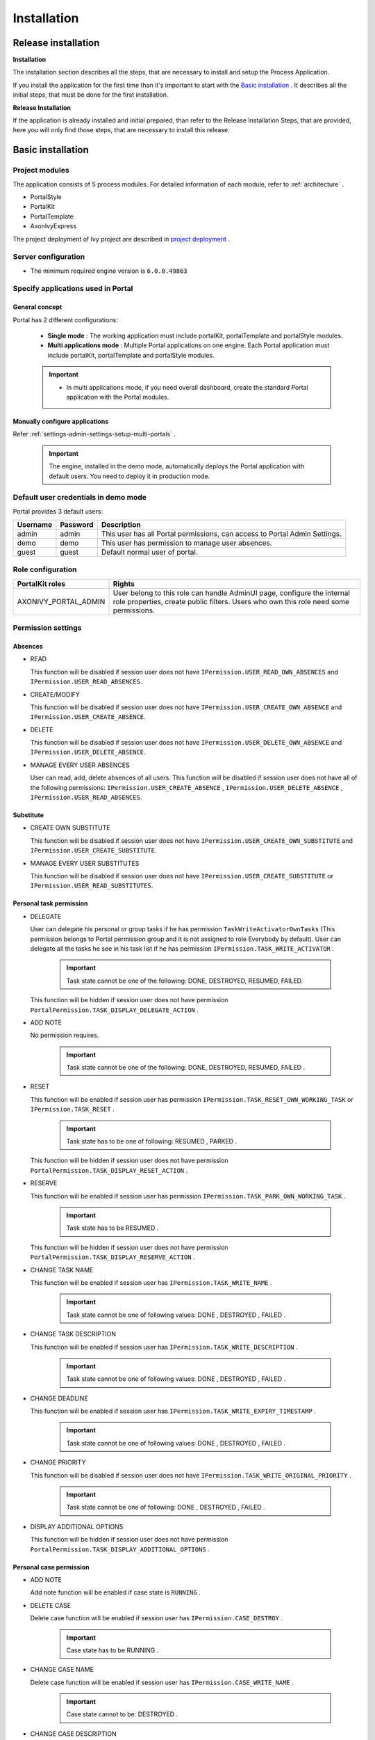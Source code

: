 .. _installation:

Installation
************

Release installation
====================

**Installation** 

The installation section describes all the steps, that are necessary to
install and setup the Process Application.

If you install the application for the first time than it's important to start
with the `Basic installation`_ . It describes all the initial steps, that must
be done for the first installation.

**Release Installation** 

If the application is already installed and initial prepared, than refer
to the Release Installation Steps, that are provided, here you will only
find those steps, that are necessary to install this release.

Basic installation
==================

Project modules
---------------

The application consists of 5 process modules. For detailed information
of each module, refer to :ref:`architecture` .

-  PortalStyle

-  PortalKit

-  PortalTemplate

-  AxonIvyExpress

The project deployment of Ivy project are described in `project
deployment <http://developer.axonivy.com/doc/latest/EngineGuideHtml/administration.html#administration-deployment>`__
.

Server configuration
--------------------

-  The minimum required engine version is ``6.0.0.49863``

Specify applications used in Portal
-----------------------------------

.. _installation-basic-installation-specifyservers-general-concept:

General concept
~~~~~~~~~~~~~~~

Portal has 2 different configurations:

   -  **Single mode**  : The working application must include portalKit,
      portalTemplate and portalStyle modules.

   -  **Multi applications mode** : Multiple Portal applications on one engine.
      Each Portal application must include portalKit, portalTemplate and portalStyle modules.

   .. important::

      -  In multi applications mode, if you need overall dashboard, create
         the standard Portal application with the Portal modules.

Manually configure applications
~~~~~~~~~~~~~~~~~~~~~~~~~~~~~~~

Refer :ref:`settings-admin-settings-setup-multi-portals` 
.

   .. important::

      The engine, installed in the demo mode, automatically deploys the
      Portal application with default users. You need to deploy it in
      production mode.

Default user credentials in demo mode
-------------------------------------

Portal provides 3 default users:

.. table:: 

   +-----------------------+-----------------------+-----------------------+
   | Username              | Password              | Description           |
   +=======================+=======================+=======================+
   | admin                 | admin                 | This user has all     |
   |                       |                       | Portal permissions,   |
   |                       |                       | can access to Portal  |
   |                       |                       | Admin Settings.       |
   +-----------------------+-----------------------+-----------------------+
   | demo                  | demo                  | This user has         |
   |                       |                       | permission to manage  |
   |                       |                       | user absences.        |
   +-----------------------+-----------------------+-----------------------+
   | guest                 | guest                 | Default normal user   |
   |                       |                       | of portal.            |
   +-----------------------+-----------------------+-----------------------+

Role configuration
------------------

.. table:: 

   +-----------------------------------+-----------------------------------+
   | PortalKit roles                   | Rights                            |
   +===================================+===================================+
   | AXONIVY_PORTAL_ADMIN              | User belong to this role can      |
   |                                   | handle AdminUI page, configure    |
   |                                   | the internal role properties,     |
   |                                   | create public filters. Users who  |
   |                                   | own this role need some           |
   |                                   | permissions.                      |
   |                                   |                                   |   
   +-----------------------------------+-----------------------------------+


Permission settings
-------------------

Absences
~~~~~~~~

-  READ

   This function will be disabled if session user does not have
   ``IPermission.USER_READ_OWN_ABSENCES`` and
   ``IPermission.USER_READ_ABSENCES``.

-  CREATE/MODIFY

   This function will be disabled if session user does not have
   ``IPermission.USER_CREATE_OWN_ABSENCE`` and
   ``IPermission.USER_CREATE_ABSENCE``.

-  DELETE

   This function will be disabled if session user does not have
   ``IPermission.USER_DELETE_OWN_ABSENCE`` and
   ``IPermission.USER_DELETE_ABSENCE``.

-  MANAGE EVERY USER ABSENCES

   User can read, add, delete absences of all users. This function will
   be disabled if session user does not have all of the following
   permissions: ``IPermission.USER_CREATE_ABSENCE`` ,
   ``IPermission.USER_DELETE_ABSENCE`` ,
   ``IPermission.USER_READ_ABSENCES``.

Substitute
~~~~~~~~~~

-  CREATE OWN SUBSTITUTE

   This function will be disabled if session user does not have
   ``IPermission.USER_CREATE_OWN_SUBSTITUTE`` and
   ``IPermission.USER_CREATE_SUBSTITUTE``.

-  MANAGE EVERY USER SUBSTITUTES

   This function will be disabled if session user does not have
   ``IPermission.USER_CREATE_SUBSTITUTE`` or
   ``IPermission.USER_READ_SUBSTITUTES``.

Personal task permission
~~~~~~~~~~~~~~~~~~~~~~~~

-  DELEGATE

   User can delegate his personal or group tasks if he has permission
   ``TaskWriteActivatorOwnTasks`` (This permission belongs to Portal
   permission group and it is not assigned to role Everybody by
   default). User can delegate all the tasks he see in his task list if
   he has permission ``IPermission.TASK_WRITE_ACTIVATOR`` .

      .. important::

         Task state cannot be one of the following:
         DONE, DESTROYED, RESUMED, FAILED.

   This function will be hidden if session user does not have permission
   ``PortalPermission.TASK_DISPLAY_DELEGATE_ACTION`` .

-  ADD NOTE

   No permission requires.

      .. important::

         Task state cannot be one of the following:
         DONE, DESTROYED, RESUMED, FAILED .

-  RESET

   This function will be enabled if session user has permission
   ``IPermission.TASK_RESET_OWN_WORKING_TASK`` or
   ``IPermission.TASK_RESET`` .

      .. important::

         Task state has to be one of following:
         RESUMED
         ,
         PARKED
         .

   This function will be hidden if session user does not have permission
   ``PortalPermission.TASK_DISPLAY_RESET_ACTION`` .

-  RESERVE

   This function will be enabled if session user has permission
   ``IPermission.TASK_PARK_OWN_WORKING_TASK`` .

      .. important::

         Task state has to be
         RESUMED
         .

   This function will be hidden if session user does not have permission
   ``PortalPermission.TASK_DISPLAY_RESERVE_ACTION`` .

-  CHANGE TASK NAME

   This function will be enabled if session user has
   ``IPermission.TASK_WRITE_NAME`` .

      .. important::

         Task state cannot be one of following values:
         DONE
         ,
         DESTROYED
         ,
         FAILED
         .

-  CHANGE TASK DESCRIPTION

   This function will be enabled if session user has
   ``IPermission.TASK_WRITE_DESCRIPTION`` .

      .. important::

         Task state cannot be one of following values:
         DONE
         ,
         DESTROYED
         ,
         FAILED
         .

-  CHANGE DEADLINE

   This function will be enabled if session user has
   ``IPermission.TASK_WRITE_EXPIRY_TIMESTAMP`` .

      .. important::

         Task state cannot be one of following values:
         DONE
         ,
         DESTROYED
         ,
         FAILED
         .

-  CHANGE PRIORITY

   This function will be disabled if session user does not have
   ``IPermission.TASK_WRITE_ORIGINAL_PRIORITY`` .

      .. important::

         Task state cannot be one of following:
         DONE
         ,
         DESTROYED
         ,
         FAILED
         .

-  DISPLAY ADDITIONAL OPTIONS

   This function will be hidden if session user does not have permission
   ``PortalPermission.TASK_DISPLAY_ADDITIONAL_OPTIONS`` .

Personal case permission
~~~~~~~~~~~~~~~~~~~~~~~~

-  ADD NOTE

   Add note function will be enabled if case state is ``RUNNING`` .

-  DELETE CASE

   Delete case function will be enabled if session user has
   ``IPermission.CASE_DESTROY`` .

      .. important::

         Case state has to be
         RUNNING
         .

-  CHANGE CASE NAME

   Delete case function will be enabled if session user has
   ``IPermission.CASE_WRITE_NAME`` .

      .. important::

         Case state cannot to be:
         DESTROYED
         .

-  CHANGE CASE DESCRIPTION

   Delete case function will be enabled if session user has
   ``IPermission.CASE_WRITE_DESCRIPTION`` .

      .. important::

         Case state cannot to be:
         DESTROYED
         .

-  SEE RELATED TASKS OF CASE

   Session user can see all related tasks of case if he has
   ``IPermission.TASK_READ_OWN_CASE_TASKS`` or
   ``IPermission.TASK_READ_ALL`` .

      .. important::

         Case state cannot to be:
         DESTROYED
         .

   Link to show all tasks of case will be hidden if session user does
   not have permission ``PortalPermission.SHOW_ALL_TASKS_OF_CASE`` .

-  DISPLAY SHOW DETAILS LINK

   This link will be hidden if session user does not have permission
   ``PortalPermission.SHOW_CASE_DETAILS`` . This permission is not
   assigned to role Everybody by default.

Upload/delete document permission
~~~~~~~~~~~~~~~~~~~~~~~~~~~~~~~~~

Upload/delete document function will be enabled if session user has
``IPermission.DOCUMENT_WRITE`` or
``IPermission.DOCUMENT_OF_INVOLVED_CASE_WRITE``.

Express Workflow permission
~~~~~~~~~~~~~~~~~~~~~~~~~~~

-  CREATE EXPRESS WORKFLOW

   Create Express Workflow function will be enabled if session user has
   ``PortalPermission.EXPRESS_CREATE_WORKFLOW`` (This permission belongs
   to Portal permission group, assigned to role Everybody by default).

Statistics permission
~~~~~~~~~~~~~~~~~~~~~

-  ADD DASHBOARD CHART

   Add new charts function will be enabled if session user has
   ``PortalPermission.STATISTIC_ADD_DASHBOARD_CHART`` (This permission
   belongs to Portal permission group, assigned to role Everybody by
   default).

-  ANALYZE TASK

   Filter tasks and export data to excel for advanced analysis. This
   function will be enabled if session user has
   ``PortalPermission.STATISTIC_ANALYZE_TASK`` (This permission belongs
   to Portal permission group and it is not assigned to role Everybody
   by default).

Portal general permission
~~~~~~~~~~~~~~~~~~~~~~~~~

-  ACCESS TO FULL PROCESS LIST

   User cannot see "Processes" on the left menu and link "Show all
   processes" (on Dashboard) if he does not have permission
   ``PortalPermission.ACCESS_FULL_PROCESS_LIST`` .

-  ACCESS TO FULL TASK LIST

   User cannot see "Tasks" on the left menu and link "Show full task
   list" (on Dashboard) if he does not have permission
   ``PortalPermission.ACCESS_FULL_TASK_LIST`` .

-  ACCESS TO FULL CASE LIST

   User cannot see "Cases" on the left menu if he does not have
   permission ``PortalPermission.ACCESS_FULL_CASE_LIST`` .

-  ACCESS TO FULL STATISTIC LIST

   User cannot see "Statistics" on the left menu and link "Show all
   charts" (on Dashboard) if he does not have permission
   ``PortalPermission.ACCESS_FULL_STATISTICS_LIST`` .

-  DISPLAY ADD NOTE BUTTON

   This button will be hidden if session user does not have permission
   ``PortalPermission.TASK_CASE_ADD_NOTE`` .

-  DISPLAY SHOW MORE NOTE BUTTON

   This button will be hidden if session user does not have permission
   ``PortalPermission.TASK_CASE_SHOW_MORE_NOTE`` .

Administrator permission can see all tasks/cases in the application
~~~~~~~~~~~~~~~~~~~~~~~~~~~~~~~~~~~~~~~~~~~~~~~~~~~~~~~~~~~~~~~~~~~

Normal users can only see their tasks/cases they can work on.

Administrator can see all tasks/cases in the application.

Permissions needed: ``IPermission.TASK_READ_ALL`` ,
``IPermission.CASE_READ_ALL`` .

Administrator permission can interact with all workflows in the application
~~~~~~~~~~~~~~~~~~~~~~~~~~~~~~~~~~~~~~~~~~~~~~~~~~~~~~~~~~~~~~~~~~~~~~~~~~~

Normal users can updates and deletes workflows which created by him and
can interact with workflow's task which assigned to him.

Administrator can creates, updates and deletes all workflows in the
application.

Global variables
----------------

.. table:: 

   +---------------------------+-------------+---------------------------+
   | Variable                  | Default     | Description               |
   |                           | value       |                           |
   +===========================+=============+===========================+
   | PortalStartTimeCleanObsol | 0 0 6 \* \* | Cron expression define    |
   | etedDataExpression        | ?           | the time to clean up data |
   |                           |             | of obsoleted users. E.g.: |
   |                           |             | expression for at 6AM     |
   |                           |             | every day is              |
   |                           |             | ``0 0 6 * * ?`` . Refer   |
   |                           |             | to                        |
   |                           |             | `crontrigger <http://quar |
   |                           |             | tz-scheduler.org/document |
   |                           |             | ation/quartz-2.1.x/tutori |
   |                           |             | als/crontrigger>`__       |
   |                           |             | . Restart Ivy engine      |
   |                           |             | after changing this       |
   |                           |             | variable.                 |
   +---------------------------+-------------+---------------------------+
   | PortalDeleteAllFinishedHi | false       | If set to ``true``, the   |
   | ddenCases                 |             | cron job runs daily (at   |
   |                           |             | 6.AM as default) will     |
   |                           |             | clean all finished hidden |
   |                           |             | cases in engine.          |
   |                           |             | Otherwise, just hidden    |
   |                           |             | cases which were          |
   |                           |             | generated by Portal will  |
   |                           |             | be deleted.               |
   +---------------------------+-------------+---------------------------+
   | PortalGroupId             | ch.ivyteam. | Maven group id of Portal. |
   |                           | ivy.project |                           |
   |                           | .portal     |                           |
   +---------------------------+-------------+---------------------------+
   | PortalHiddenTaskCaseExclu | true        | By default, Portal will   |
   | ded                       |             | query tasks and cases     |
   |                           |             | which don't have hide     |
   |                           |             | information. Set it to    |
   |                           |             | ``false``, portal will    |
   |                           |             | ignore this additional    |
   |                           |             | property.                 |
   +---------------------------+-------------+---------------------------+

Look and feel
-------------

Portal doesn't use `Modena <http://www.primefaces.org/eos/modena/>`__
theme from version 6.3.

-  Yes/Ok buttons on the left, No/Cancel buttons on the right

.. _installation-migration-notes:

Migration notes
===============

This document informs you in detail about incompatibilities that were
introduced between Portal versions and tells you what needs to be done
to make your existing Portal working with current Axon.ivy engine.

How to migrate
--------------
   
   .. important:: 
   
      If you call any Portal API which is not mentioned in document. It
      could be changed or removed. Re-implement it in your own project.

      In order to migrate Portal, you need to migrate Axon.ivy, refer
      `Axon.ivy migration
      notes <https://developer.axonivy.com/doc/latest/MigrationNotes.html>`__.
      Changes in Axon.ivy could lead to problems if customer project is not
      migrated properly.

In designer
~~~~~~~~~~~

1. Replace all Portal projects
2. Update PortalTemplate dependency of customer project in pom.xml.
3. If PortalStyle is customized, copy logo, customization.scss,
   font-faces.scss, customized stuff from old to new PortalStyle, run
   maven to compile CSS.
4. Follow migration notes.
5. If customization needs copying code from Portal, merge changes
   between 2 version of Portal for copied code.

..

   .. important::

      -  Scenario migrating one customer project without customization:
         Follow guidelines to step 2.
      -  Scenario migrating one customer project with supported
         customization: Follow the guidelines.
      -  Scenario migrating one customer project with (un)supported
         customization: Follow guidelines for supported customization. If
         unsupported customization needs copying code from Portal, merge
         changes between 2 versions of Portal for copied code. Take care
         your own unsupported customization.

In engine
~~~~~~~~~

1. Convert database schema if needed.
2. If your ivy version is before 7.3.0 : deactivate standard Portal
   application if it's not needed.
3. Redeploy Portal projects (exclude PortalConnector) and customer
   project.
4. Follow migration notes to migrate data, if any.

.. _installation-migrationnotes-8-0-0:

Migrate to 8.0.0
----------------

How to convert `LESS <http://lesscss.org>`__ to `SASS <https://sass-lang.com/>`__ languages
~~~~~~~~~~~~~~~~~~~~~~~~~~~~~~~~~~~~~~~~~~~~~~~~~~~~~~~~~~~~~~~~~~~~~~~~~~~~~~~~~~~~~~~~~~~

From Portal version 8.0.0, we use the Serenity theme as the default
style for project. So, if your project is using ``LESS`` languages for
customizing style, we should do one more step as convert them to a new
format as ``SASS``. Otherwise, please ignore this step

Please follow below step to do automation step convert your less file by
plugin ``less2sass.``

The **less2sass** converter is pretty good and maintained
https://www.npmjs.com/package/less2sass.

-  Install
   NoteJS on your system (can get by this page  https://nodejs.org/en/download). Once installed, restart your
   system as well.
-  Open Cmd command line and run command:
   npm install -g less2sass
-  Once installed you can simply run:
   ``less2sass 'path_to_less_file_or_directory'``

   E.g for path_to_less_file_or_directory:

   ``C:\Projects\Portal\axonivyportal\AxonIvyPortal\PortalStyle\webContent\resources\less\customization.less``

   |less2sass|

-  After run above command, you also see a new
   \*.scss file is created into same folder.
   ``C:\Projects\Portal\axonivyportal\AxonIvyPortal\PortalStyle\webContent\resources\less\customization.scss``

   Copy ``*.scss`` files to new folder as ``..\webContent\resources\sass\ivy``

-  Run ``mvn libsass:compile`` to compile your ``scss`` to ``css`` file.

.. _installation-migration-notes-8-0-0-task-body:

How to migrate TaskBody to  :ref:`axonivyportal.customization.taskitemdetails` component
~~~~~~~~~~~~~~~~~~~~~~~~~~~~~~~~~~~~~~~~~~~~~~~~~~~~~~~~~~~~~~~~~~~~~~~~~~~~~~~~~~~~~~~~

On Portal version 8.0.0, we removed ``taskBody`` in TaskWidget. Instead
of that, we will use TaskItemDetails component to show task information
with more details and responsiveness.

If you have customized ``taskBody`` of TaskWidget, we need to migrate
the code of ``taskBody`` to new component as ``TaskItemDetails``

Please follow the below steps to migrate

-  You can take a look at ``PortalTaskDetails.xhtml`` to see how to use
   and customize ``TaskItemDetails``.

   There are 2 sections we need to take a look:

   -  On the ``taskItemDetailCustomPanelTop`` section.

      This section will be shown on the top ``TaskItemDetails``
      component. You can change the width of this panel as your
      requirement, we recommend to use ``ui-g-*`` class of ``Primeface``
      to define size of the width for the box can display flexibility.

   -  On the ``taskItemDetailCustomPanelBottom`` section.

      This section will be shown on the bottom of the
      ``TaskItemDetails`` component. You can change the width of this
      panel as your requirement, we recommend to use ``ui-g-*`` class of
      ``Primeface`` to define size of the width for the box can display
      flexibility.

   -  After deciding where we will push the custom code to
      ``TaskItemDetails``.

      Move your customized code for Custom box section from old
      ``taskBody`` to under that sections.

      Finally, your customization will be shown in the
      ``TaskItemDetails``.

   -  For example:

      Old taskBody

      |old-task-body|

      TaskItemDetail content

      |custom-task-item-details|

-  In case we need to hide Notes, Documents, we can refer to `Show/hide
   component on Task Item
   Details <#customization.taskitemdetails.howtooverideui.showhiddenui>`__

-  Additional, if we want to customize more ``TaskItemDetails``
   components, please refer to `TaskItemDetails
   component <#customization.taskitemdetails.howtooverideui>`__.

.. _installation-migration-notes-8-0-0-case-body:

How to migrate CaseBody to `CaseItemDetails <#customization.caseitemdetails>`__ component
~~~~~~~~~~~~~~~~~~~~~~~~~~~~~~~~~~~~~~~~~~~~~~~~~~~~~~~~~~~~~~~~~~~~~~~~~~~~~~~~~~~~~~~~~~~~~~~~~~~~~~~

On Portal version 8.0.0, we removed ``caseBody`` in CaseWidget. Instead
of that, we are using CaseItemDetails component for showing case
information with more details and responsiveness.

If you have customized ``caseBody`` of CaseWidget, we need to migrate
the code of ``caseBody`` to new component as ``CaseItemDetails``

Please follow below check list to migrate

-  You can take a look at ``PortalCaseDetails.xhtml`` to see how to use
   and customize ``CaseItemDetails``.

   There are 3 sections we need to take a look:

   -  On the ``caseItemDetailCustomTop`` section.

      This section will be shown on the top of the ``CaseItemDetails``
      component. You can define the width of this panel as your
      requirement, we recommend to use ``ui-g-*`` class of ``Primeface``
      to define size of the width for the box can display flexibility.

   -  On the ``caseItemDetailCustomMiddle`` section.

      This section will be shown on the middle of the
      ``CaseItemDetails`` component. You can define the width of this
      panel as your requirement, we recommend to use ``ui-g-*`` class of
      ``Primeface`` to define size of the width for the box can display
      flexibility.

   -  On the ``caseItemDetailCustomBottom`` section.

      This section will be shown on the bottom of the
      ``CaseItemDetails`` component. You can define the width of this
      panel as your requirement, we recommend to use ``ui-g-*`` class of
      ``Primeface`` to define size of the width for the box can display
      flexibility.

   -  After decided where we will push the custom code to
      ``CaseItemDetails``.

      Move your customized code for Custom box section from old
      ``caseBody`` to under that sections.

      Finally, your customization will be shown in ``CaseItemDetails``.

   -  For example:

      Old caseBody

      CaseItemDetail content

-  In case we need to hide Notes, Documents, Related running component,
   we can refer to `Show/hide component on Case Item
   Details <#customization.caseitemdetails.howtooverideui.showhiddenui>`__

-  Additional, if we want to customize more ``CaseItemDetails``
   component, please help refer to `CaseItemDetails
   component <#customization.caseitemdetails.howtooverideui>`__

Migrate to 7.4.0
----------------

From 7.4.0, CaseTemplate is deprecated and we don't support it anymore.
If you are using CaseTemplate, please do consider to migrate to
TaskTemplate manually.

Migrate to 7.3.0
----------------

From 7.3.0, Portal supports some permissions to show/hide left menu
item, if you override ``LoadSubMenuItems`` process and want to use these
permissions, refer to
`#customization.menu.customization <#customization.menu.customization>`__
for more detail.

There is a small change when initializing statistic chart, so if you
override ``DefaultChart.mod``, have a look at its note to see what is
changed.

Portal connector is removed, so there are many things related to it must
be adjusted. Check this list below

-  All
   Remote\*
   classes are removed, replaced by the Ivy classes: ICase, ITask,
   IUser, IApplication, etc..
-  Use
   BuildTaskQuery
   and
   BuildCaseQuery
   callable process instead of
   BuildTaskJsonQuery
   and
   BuildCaseJsonQuery
   .
-  If you override TaskLazyDataModel, remove
   extendSortTasksInNotDisplayedTaskMap
   method. Use
   criteria
   field instead of
   queryCriteria
   or
   searchCriteria
   , use
   adminQuery
   field instead of
   ignoreInvolvedUser
   .
-  If you override CaseLazyDataModel: remove
   extendSortCasesInNotDisplayedTaskMap
   method. Use
   criteria
   field instead of
   queryCriteria
   or
   searchCriteria
   , use
   adminQuery
   field instead of
   ignoreInvolvedUser
   .
-  If you override ChangePassword.mod: change process call from
   MultiPortal/PasswordService:changePasswordService(String,String)
   to
   Ivy Data Processes/PasswordService:changePassword(String,String)
   .

Migrate hidden task and case to 7.3.0
~~~~~~~~~~~~~~~~~~~~~~~~~~~~~~~~~~~~~

Portal 7.0.10 has option to store hidden information in custom field of
task and case instead of additional property for better performance.
Other versions of Portal store these info in additional property.

If you use hide task/case feature, you need to follow these steps:

1. Deploy this project
   MigrateHiddenTaskCase.iar
   to all your portal applications.
2. In each application, run start process
   MigrateHiddenTaskCase
   to migrate.
3. It's optional to clean up redundant data. After migration finishes
   successfully, run start process
   RemoveHideAdditionalProperty
   in each application to clean up HIDE additional property. It will
   delete HIDE additional property of all tasks and cases in current
   application, so be careful with it.

Migrate 7.1.0 to 7.2.0
----------------------

Portal needs `Apache POI <https://poi.apache.org>`__ for exporting to
Excel features.

If you override task widget's data query described at
`#customization.taskwidget.howtooverridedataquery <#customization.taskwidget.howtooverridedataquery>`__,
follow these steps to migrate

-  Add new start method with signature
   buildTaskJsonQuery(Boolean)
   in your overridden file of BuildTaskJsonQuery.mod (refer to original
   file BuildTaskJsonQuery.mod).
-  If you customized
   TaskLazyDataModel
   , change
   withStartSignature("buildTaskJsonQuery()
   to
   withStartSignature("buildTaskJsonQuery(Boolean)").withParam("isQueryForHomePage",
   compactMode)
   in your customized
   TaskLazyDataModel
   class.

There are some changes (DefaultApplicationHomePage, DefaultLoginPage,
GlobalSearch) in PortalStart process of Portal Template. If you have
customized this process in your project, copy the new PortalStart from
Portal Template to your project and re-apply your customization.

   .. important::

      In case you already have PortalStart process in your project, delete
      all elements in that process and copy everything from PortalStart
      process of Portal Template (to prevent start link id change).
      ``Do not delete`` PortalStart proccess in your project and copy new
      again.

      Check map param result of callable process after copy to make sure
      it's the same as original process.

EXPIRY_CHART_LAST_DRILLDOWN_LEVEL global variable is removed. User now
can use a context menu to drilldown Task By Expiry chart.

Migrate 7.0.3 to 7.0.5 (or 7.1.0)
---------------------------------

There are some changes in PortalStart process of Portal Template. If you
have customized this process in your project, copy the new PortalStart
from Portal Template to your project and re-apply your customization.

We introduce new method
``findStartableLinkByUserFriendlyRequestPath(String requestPath)`` in
``ProcessStartCollector`` class. If your project has customized
`#customization.defaultuserprocess <#customization.defaultuserprocess>`__,
use this method to generate link to your process. If user doesn't have
permission to start the process, this method will return empty string.

   .. important::

      In case you already have PortalStart process in your project, delete
      all elements in that process and copy everything from PortalStart
      process of Portal Template (to prevent start link id change).
      ``Do not delete`` PortalStart proccess in your project and copy new
      again.

      Check map param result of callable process after copy to make sure
      it's the same as original process.

Migrate 7.0.2 to 7.0.3
----------------------

If you have additional columns in your customized task widget, refer
`Task
widget <#customization.taskwidget.howtooverideui.taskheader>`__
to adapt your customization in ``taskHeader`` section.

Migrate 7.0.1 to 7.0.2
----------------------

In PortalStyle\pom.xml, update project-build-plugin version to
``7.1.0``\ and run maven to compile CSS.

If changing password is customized, change method call
``PasswordService.mod#changePassword(String,String)`` to
``PasswordService.mod#changePasswordService(String, String)`` in this
customization.

Custom fields in Portal task list can now be sorted properly. The method
``extendSort()`` of ``TaskLazyDataModel`` is changed to have a
``taskQuery`` parameter. If you override this method, change your code
to use the new parameter instead of using the ``criteria`` taskQuery.

Portal does not have separate full task list in the homepage anymore.
It's mean that you don't have to customize the task list in
``/layouts/DefaultHomePageTemplate.xhtml``. You can remove your task
list customization code in ``PortalHome.xhtml``.

If you have added new language to Portal by adding cms entry
``/AppInfo/SupportedLanguages`` in your project. Move this entry to
Portal Style.

Migrate 7.0.0 to 7.0.1
----------------------

**Ajax error handling**: By default, Portal handles all exceptions from
ajax requests. Old configuration, customization of ajax error handling
should be removed.

Migrate 6.x to 7.0.0
--------------------

If you copy the ``PortalStart`` process or the ``PortalHome`` HTMLDialog
for customizations, adapt the changes:

-  The whole process is refactored to be clearer. So it is recommended
   that you copy it again.

-  New process is introduced: restorePortalTaskList.ivp

-  PortalStart: some new ivy scripts are added to handle the navigation
   back to the same page before starting a task.

-  PortalHome: The ``taskView`` parameter is added to the start method.

SQL conversion
~~~~~~~~~~~~~~

From Portal ``7.0`` , we use standard axon.ivy Task Category field to
store task category.

To migrate task categories, deploy
`MigrateTaskCategorySample.iar <documents/MigrateTaskCategorySample.iar>`__
to your application and run ``Migrate Task Category`` process to:

1. Migrate data from column ``customVarCharField5`` to ``category`` for
   all tasks in the application.

2. Delete leftover data in ``customVarCharField5`` of all tasks in the
   application.

3. Create CMS entries for task categories in the application.

If you have queries which referring to task category, plese replace
``customVarCharField5()`` part with ``category()`` part.

Migrate 6.4 or 6.5 to 6.6
-------------------------

-  Task header is supported to be customized. The
   useOverride
   param, which is used to override the task item's body, is changed to
   useOverrideBody
-  If you customize
   TaskLazyDataModel
   , remove that customized class and customize as
   .

Migrate 6.4 to 6.5
------------------

-  If compilation error "The type org.apache.axis2.databinding.ADBBean
   cannot be resolved" occurs, refer
   Project compilation classpath
   to fix.
-  The relative link in default user processes starts with ivy context
   path instead of "pro". If there are customized default user proceses,
   append context path at the beginning. E.g. in Portal
   6.4
   , it is /pro/.../PortalStart.ivp. In Portal
   6.5
   , change it to /ivy/pro/.../PortalStart.ivp. You may use :
   ivy.html.startref(...)
   or
   RequestUriFactory.createProcessStartUri(...)
   to generate links.

Migrate 6.x (x < 4) to 6.4 (Jakobshorn)
---------------------------------------

Portal appearance
~~~~~~~~~~~~~~~~~

Portal ``6.4`` are redesigned. Therefore many components look different
from the previous version like menu, task list, case list ... . Portal
``BasicTemplate`` does not use ``p:layout`` and ``p:layoutUnit``
anymore. You may need to adapt your pages to this change.

For now the menu customization is not supported.

From ``6.4`` , Portal applies `LESS <http://lesscss.org/>`__ to support
customizing Portal styles. You can customize colors, fonts and Portal's
component styles. For more information about customizing Portal's style
with LESS, refer to
`#customization.portallogosandcolors <#customization.portallogosandcolors>`__
.

Steps to migrate

1. Copy PortalStyle/webContent/resources of Portal ``6.4`` to
   PortalStyle/webContent/resources of the current Portal.

2. Modify PortalStyle/webContent/resources/less/theme.less, update value
   of @body-background-color for the background color and @menu-color
   for the menu, button color.

3. Put custom styles to
   PortalStyle/webContent/resources/less/customization.less.

4. Add properties and plugins which are defined in PortalStyle/pom.xml
   of Portal ``6.4`` to PortalStyle/pom.xml of the current Portal.

5. Run the maven command ``mvn lesscss:compile`` in PortalStyle to build
   CSS file.

6. PortalStyle/webContent/resources/css/theme.css is obsolete, remove
   it.

Migrate 5.0 (Rothorn) to 6.0 (Säntis)
-------------------------------------

Database conversion
~~~~~~~~~~~~~~~~~~~

If you are using Portal ``5.0`` , you have to manual configure all
settings (create servers, applications, variables) again since Portal
now doesn't use external database. All settings on from Portal ``6.0``
are stored in Ivy system database. If you are using Portal ``6.0`` , you
don't need to convert database.

Portal appearance
~~~~~~~~~~~~~~~~~

Portal now doesn't use `Modena <http://primefaces.org/eos/modena>`__
theme, it's a big difference to previous ``6.0`` . Therefore many things
in Portal ``5.0`` and ``6.0`` will not look the same in new Portal. Many
things have been redesigned like menu, task list, case list ...

.. _installation-release-notes:

Release notes
=============

This part lists all relevant changes since the last official product
releases of Axon.ivy.

Changes in 8.0
--------------

-  Upgraded to Serenity's theme, refer to `Migration
   Notes <#installation.migrationnotes.8.0.0>`__ for more
   details

-  Remove ``caseBody`` inside CaseWidget, refer to `Migration
   Notes <#installation.migrationnotes.8.0.0.casebody>`__
   for more details

-  Introduce new actions button on `CaseWidget's
   header <#customization.casewidget.howtooverideui.caseheader>`__.

-  Introduce new page as the Case item details. The default page is
   portal case details, refer to
   `#customization.caseitemdetails <#customization.caseitemdetails>`__
   for the customization.

-  Remove ``taskBody`` inside TaskWidget, refer to `Migration
   Notes <#installation.migrationnotes.8.0.0.taskbody>`__
   for more details

-  Introduce two new actions button on `TaskWidget's
   header <#customization.taskwidget.howtooverideui.taskheader>`__.

-  Introduce new page as Task item details. The default page is portal
   task details, refer to
   `#customization.taskitemdetails <#customization.taskitemdetails>`__
   for the customization.

-  Task list customization now support responsiveness. refer to `this
   part <#customization.taskwidget.responsivelayout>`__
   for more detail.

-  Case list customization now support responsiveness. refer to `this
   part <#customization.casewidget.responsivelayout>`__
   for more detail.

Changes in 7.4
--------------

-  New Portal Chat is introduced, now Portal supports Group chat and
   Private chat, refer to
   `#components.portalchat <#components.portalchat>`__
   for more detail

-  Portal group id is officially configurable, refer to
   `#customization.changegroupid <#customization.changegroupid>`__
   for more detail

-  CaseTemplate is removed, from now on we only use TaskTemplate. Please
   refer to
   `#installation.migrationnotes <#installation.migrationnotes>`__
   to see how to migrate CaseTemplate to TaskTemplate

Changes in 7.3
--------------

-  Remove PortalConnector, query data via Ivy API directly to increase
   performance, refer to Migration Notes

-  Provide the mobile pages. The default page is task list, refer to
   `#customization.mobiledefaultpage <#customization.mobiledefaultpage>`__
   for the customization.

-  Provide more permissions to show/hide menu, button and link in
   Portal, refer to
   `#installation.basicinstallation.permissionsettings <#installation.basicinstallation.permissionsettings>`__
   for more detail.

-  Hide Statistic widget can be configured in Admin setting.

-  Hide technical task / case can be configured using additional
   property or custom field (more performance).

Changes in 7.2
--------------

-  Introduce variables to customize task priority and state colors and
   header bar colors

-  Introduce new page: Global search result, and supports the
   customization

-  Override DefaultApplicationHomePage.ivp, DefaultLoginPage.ivp,
   DefaultEndPage.ivp processes, refer to `Replacement
   Project <https://developer.axonivy.com/doc/latest/EngineGuideHtml/administration.html#ServerAdministration-htmlworkflowui>`__,
   check migration notes if you have the customized PortalStart.ivp
   process.

-  Check permission when upload/delete document. User needs permission
   ``IPermission.DOCUMENT_WRITE`` or
   ``IPermission.DOCUMENT_OF_INVOLVED_CASE_WRITE`` to upload/delete
   document.

-  Support disable upload/delete document when a case is done. This
   function can be configured by ``HIDE_UPLOAD_DOCUMENT_FOR_DONE_CASE``
   setting.

-  Support configure upload file extension whitelist. Only file
   extensions appear in this list are allowed to upload to Portal. This
   function can be configured by ``UPLOAD_DOCUMENT_WHITELIST_EXTENSION``
   setting.

-  Support script checking function for upload file. You can
   enable/disable this function by configuring
   ``ENABLE_SCRIPT_CHECKING_FOR_UPLOADED_DOCUMENT`` setting.

Changes in 7.1
--------------

-  Support client side timeout: informs user when session is about to
   expire and auto logout when expired.

-  Hide technical cases (the HIDE additional property is set), so that
   they and their related task are not displayed in any Portal case
   lists.

-  More search criteria for user in Case list are added and allowed to
   customize.

-  User can add new language. Refer to
   `#settings.languagesettings <#settings.languagesettings>`__
   for detail.

-  Axon ivy express has custom end page. It can be turned off or
   customized.

-  User can create default start process with permission check. If the
   user doesn't have permission to start the process, it won't appear in
   favorite processes. Refer to
   `#customization.defaultuserprocess <#customization.defaultuserprocess>`__
   for detail.

Changes in 7.0 (Jakobshorn)
---------------------------

-  More search criteria for user in Task list are added and allowed to
   customize.

-  Task delegate customization is supported

-  The same task list is displayed before and after a task. Set default
   end page to another project to remove this feature.

-  Task category of Portal is now stored in new Task category field of
   ivy.

   Refer to
   `#installation.migrationnotes <#installation.migrationnotes>`__
   to learn how to migrate data from ``customVarCharField5`` to new
   ``category`` field.

-  Hide technical tasks (the HIDE additional property is set), so that
   they are not displayed in any Portal task lists.

-  Change password is supported to be customized. Refer to
   `#customization.changepasswordprocess <#customization.changepasswordprocess>`__
   to know how to customize this feature.

Changes in 6.6 (Jakobshorn)
---------------------------

-  Task widget's customization is extended with task header and task
   data query.

-  Hide technical roles (the HIDE property is set), so that they are not
   displayed anywhere (e.g. delegate, absence mgmt). The default hidden
   role is AXONIVY_PORTAL_ADMIN

Changes in 6.0 (Säntis)
-----------------------

-  Portal has 2 level menu with animation.

-  All components such as button, text field ...have been re-styled, not
   applied Modena's styles.

-  Support responsiveness with 3 screen widths: 1920, 1366 and 1024.
   Refer to
   `#components.layouttemplates.reponsiveness <#components.layouttemplates.reponsiveness>`__
   for more details.

-  Some customizations are not supported in this release: main menu,
   case header.

.. |less-2-sass| image:: images/installation/less-2-sass.png
.. |case-body| image:: images/installation/case-body.png
.. |case-item-details| image:: images/installation/case-item-details.png
.. |copy-start-process| image:: images/installation/copy-start-process.png
.. |custom-task-item-details| image:: images/installation/custom-task-item-details.png
.. |old-task-body| image:: images/installation/old-task-body.png
.. |server-address-settings| image:: images/installation/server-address-settings.png
